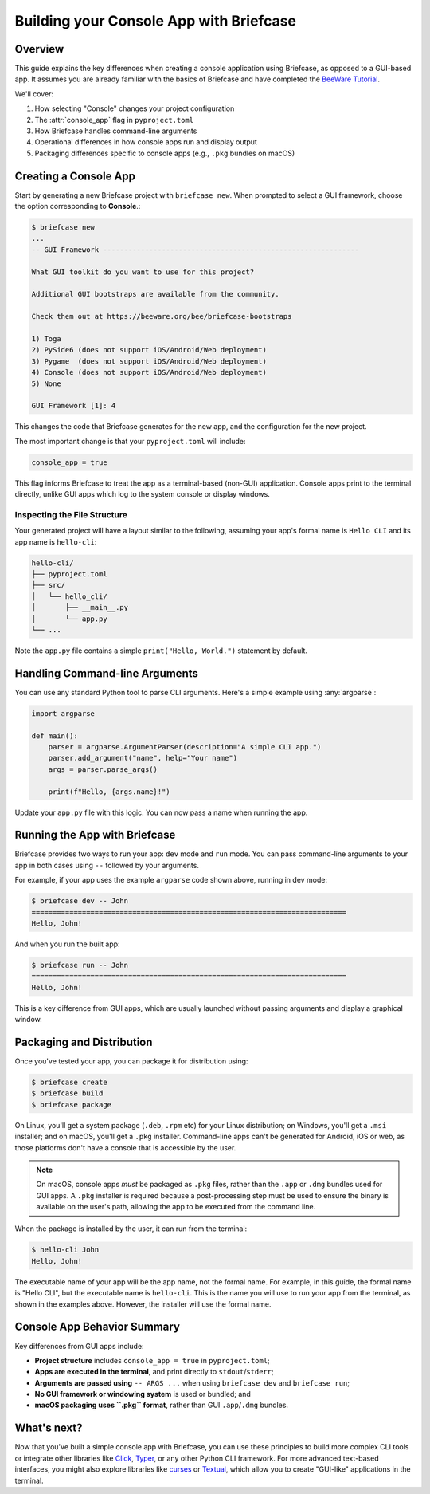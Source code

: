=========================================
Building your Console App with Briefcase
=========================================

Overview
--------

This guide explains the key differences when creating a console application using
Briefcase, as opposed to a GUI-based app. It assumes you are already familiar with the
basics of Briefcase and have completed the `BeeWare Tutorial
<https://tutorial.beeware.org/>`_.

We'll cover:

1. How selecting "Console" changes your project configuration
2. The :attr:`console_app` flag in ``pyproject.toml``
3. How Briefcase handles command-line arguments
4. Operational differences in how console apps run and display output
5. Packaging differences specific to console apps (e.g., ``.pkg`` bundles on macOS)

Creating a Console App
----------------------

Start by generating a new Briefcase project with ``briefcase new``. When prompted to
select a GUI framework, choose the option corresponding to **Console**.:

.. code-block:: console

    $ briefcase new
    ...
    -- GUI Framework -------------------------------------------------------------

    What GUI toolkit do you want to use for this project?

    Additional GUI bootstraps are available from the community.

    Check them out at https://beeware.org/bee/briefcase-bootstraps

    1) Toga
    2) PySide6 (does not support iOS/Android/Web deployment)
    3) Pygame  (does not support iOS/Android/Web deployment)
    4) Console (does not support iOS/Android/Web deployment)
    5) None

    GUI Framework [1]: 4

This changes the code that Briefcase generates for the new app, and the configuration
for the new project.

The most important change is that your ``pyproject.toml`` will include:

.. code-block:: toml

    console_app = true

This flag informs Briefcase to treat the app as a terminal-based (non-GUI) application.
Console apps print to the terminal directly, unlike GUI apps which log to the system
console or display windows.

Inspecting the File Structure
~~~~~~~~~~~~~~~~~~~~~~~~~~~~~

Your generated project will have a layout similar to the following, assuming your app's
formal name is ``Hello CLI`` and its app name is ``hello-cli``:

.. code-block:: text

    hello-cli/
    ├── pyproject.toml
    ├── src/
    │   └── hello_cli/
    │       ├── __main__.py
    │       └── app.py
    └── ...

Note the ``app.py`` file contains a simple ``print("Hello, World.")`` statement by
default.

Handling Command-line Arguments
-------------------------------

You can use any standard Python tool to parse CLI arguments. Here's a simple example
using :any:`argparse`:

.. code-block:: python

    import argparse

    def main():
        parser = argparse.ArgumentParser(description="A simple CLI app.")
        parser.add_argument("name", help="Your name")
        args = parser.parse_args()

        print(f"Hello, {args.name}!")

Update your ``app.py`` file with this logic. You can now pass a name when running the
app.

Running the App with Briefcase
------------------------------

Briefcase provides two ways to run your app: ``dev`` mode and ``run`` mode. You can pass
command-line arguments to your app in both cases using ``--`` followed by your
arguments.

For example, if your app uses the example ``argparse`` code shown above, running in dev
mode:

.. code-block:: console

    $ briefcase dev -- John
    ===========================================================================
    Hello, John!

And when you run the built app:

.. code-block:: console

    $ briefcase run -- John
    ===========================================================================
    Hello, John!

This is a key difference from GUI apps, which are usually launched without passing
arguments and display a graphical window.

Packaging and Distribution
--------------------------

Once you've tested your app, you can package it for distribution using:

.. code-block:: console

    $ briefcase create
    $ briefcase build
    $ briefcase package

On Linux, you'll get a system package (``.deb``, ``.rpm`` etc) for your Linux
distribution; on Windows, you'll get a ``.msi`` installer; and on macOS, you'll get a
``.pkg`` installer. Command-line apps can't be generated for Android, iOS or web, as
those platforms don't have a console that is accessible by the user.

.. note::

    On macOS, console apps *must* be packaged as ``.pkg`` files, rather than the
    ``.app`` or ``.dmg`` bundles used for GUI apps. A ``.pkg`` installer is required
    because a post-processing step must be used to ensure the binary is available on the
    user's path, allowing the app to be executed from the command line.

When the package is installed by the user, it can run from the terminal:

.. code-block:: console

    $ hello-cli John
    Hello, John!

The executable name of your app will be the app name, not the formal name. For example,
in this guide, the formal name is "Hello CLI", but the executable name is ``hello-cli``.
This is the name you will use to run your app from the terminal, as shown in the
examples above. However, the installer will use the formal name.

Console App Behavior Summary
----------------------------

Key differences from GUI apps include:

- **Project structure** includes ``console_app = true`` in ``pyproject.toml``;
- **Apps are executed in the terminal**, and print directly to ``stdout``/``stderr``;
- **Arguments are passed using** ``-- ARGS ...`` when using ``briefcase dev`` and
  ``briefcase run``;
- **No GUI framework or windowing system** is used or bundled; and
- **macOS packaging uses ``.pkg`` format**, rather than GUI ``.app``/``.dmg`` bundles.

What's next?
------------

Now that you've built a simple console app with Briefcase, you can use these
principles to build more complex CLI tools or integrate other libraries like
`Click <https://click.palletsprojects.com/>`_, `Typer <https://typer.tiangolo.com/>`_,
or any other Python CLI framework. For more advanced text-based interfaces, you
might also explore libraries like `curses <https://docs.python.org/3/library/curses.html>`_
or `Textual <https://textual.textualize.io/>`_, which allow you to create "GUI-like"
applications in the terminal.
